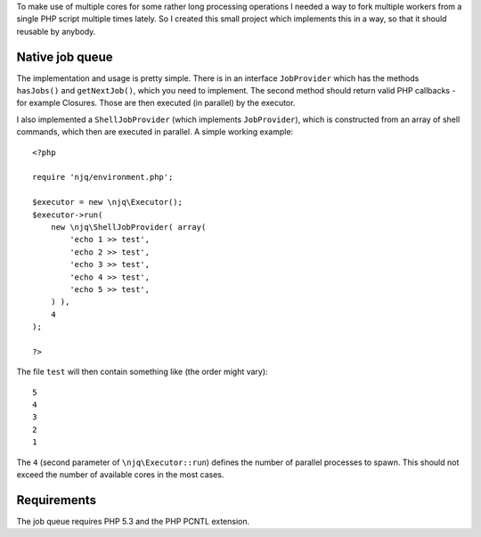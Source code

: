 To make use of multiple cores for some rather long processing operations I
needed a way to fork multiple workers from a single PHP script multiple times
lately. So I created this small project which implements this in a way, so that
it should reusable by anybody.

Native job queue
================

The implementation and usage is pretty simple. There is in an interface
``JobProvider`` which has the methods ``hasJobs()`` and ``getNextJob()``, which
you need to implement. The second method should return valid PHP callbacks
- for example Closures. Those are then executed (in parallel) by the executor.

I also implemented a ``ShellJobProvider`` (which implements ``JobProvider``),
which is constructed from an array of shell commands, which then are executed
in parallel. A simple working example::

    <?php

    require 'njq/environment.php';

    $executor = new \njq\Executor();
    $executor->run(
        new \njq\ShellJobProvider( array(
            'echo 1 >> test',
            'echo 2 >> test',
            'echo 3 >> test',
            'echo 4 >> test',
            'echo 5 >> test',
        ) ),
        4
    );

    ?>

The file ``test`` will then contain something like (the order might vary)::

    5
    4
    3
    2
    1

The ``4`` (second parameter of ``\njq\Executor::run``) defines the number of
parallel processes to spawn. This should not exceed the number of available
cores in the most cases.

Requirements
============

The job queue requires PHP 5.3 and the PHP PCNTL extension.

